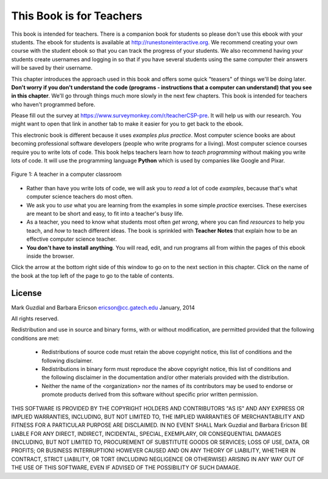 ..  Copyright (C)  Mark Guzdial, Barbara Ericson, Briana Morrison
    Permission is granted to copy, distribute and/or modify this document
    under the terms of the GNU Free Documentation License, Version 1.3 or
    any later version published by the Free Software Foundation; with
    Invariant Sections being Forward, Prefaces, and Contributor List,
    no Front-Cover Texts, and no Back-Cover Texts.  A copy of the license
    is included in the section entitled "GNU Free Documentation License".

..  shortname:: Chapter: What You Can Do with a Computer
..  description:: Some tidbits of what you can do with a computer

.. setup for automatic question numbering.

.. 	qnum::
	:start: 1
	:prefix: csp-1-1-


.. |runbutton| image:: Figures/run-button.png
    :height: 20px
    :align: top
    :alt: run button

.. |audiobutton| image:: Figures/start-audio-tour.png
    :height: 20px
    :align: top
    :alt: audio tour button

.. |teachernote| image:: Figures/apple.jpg
    :width: 26px
    :align: bottom
    :alt: teacher note


This Book is for Teachers
==========================

This book is intended for teachers.  There is a companion book for students so please don't use this ebook with your students.  The ebook for students is available at http://runestoneinteractive.org.  We recommend creating your own course with the student ebook so that you can track the progress of your students.  We also recommend having your students create usernames and logging in so that if you have several students using the same computer their answers will be saved by their username.  

This chapter introduces the approach used in this book and offers some quick "teasers" of things we'll be doing later.  **Don't worry if you don't understand the code (programs - instructions that a computer can understand) that you see in this chapter**.  We'll go through things much more slowly in the next few chapters.  This book is intended for teachers who haven't programmed before.

Please fill out the survey at https://www.surveymonkey.com/r/teacherCSP-pre. It will help us with our research. You might want to open that link in another tab to make it easier for you to get back to the ebook.

..	index::
	single: Python
	single: code
	single: program

This electronic book is different because it uses *examples plus practice*.  Most computer science books are about becoming professional software developers (people who write programs for a living).  Most computer science courses require you to write lots of code.  This book helps teachers learn how to *teach programming* without making you write lots of code.  It will use the programming language **Python** which is used by companies like Google and Pixar.  

.. figure:: Figures/HappyTeacherInComputerClass.jpg
    :width: 400px
    :align: center
    :alt: a teacher in a computer classroom
    :figclass: align-center

    Figure 1: A teacher in a computer classroom

- Rather than have you write lots of code, we will ask you to *read* a lot of code *examples*, because that's what computer science teachers do most often.
- We ask you to *use* what you are learning from the examples in some simple *practice* exercises.  These exercises are meant to be short and easy, to fit into a teacher's busy life.
- As a teacher, you need to know what students most often *get wrong*, where you can find *resources* to help you teach, and *how* to teach different ideas.  The book is sprinkled with |teachernote| **Teacher Notes** that explain how to be an effective computer science teacher.
- **You don't have to install anything**.  You will read, edit, and run programs all from within the pages of this ebook inside the browser.  

Click the arrow at the bottom right side of this window to go on to the next section in this chapter.  Click on the name of the book at the top left of the page to go to the table of contents.

License
---------

Mark Guzdial and Barbara Ericson `ericson@cc.gatech.edu <mailto://ericson@cc.gatech.edu>`_ January,
2014

All rights reserved.

Redistribution and use in source and binary forms, with or without
modification, are permitted provided that the following conditions are met:

    * Redistributions of source code must retain the above copyright
      notice, this list of conditions and the following disclaimer.
    * Redistributions in binary form must reproduce the above copyright
      notice, this list of conditions and the following disclaimer in the
      documentation and/or other materials provided with the distribution.
    * Neither the name of the <organization> nor the
      names of its contributors may be used to endorse or promote products
      derived from this software without specific prior written permission.

THIS SOFTWARE IS PROVIDED BY THE COPYRIGHT HOLDERS AND CONTRIBUTORS "AS IS" AND
ANY EXPRESS OR IMPLIED WARRANTIES, INCLUDING, BUT NOT LIMITED TO, THE IMPLIED
WARRANTIES OF MERCHANTABILITY AND FITNESS FOR A PARTICULAR PURPOSE ARE
DISCLAIMED. IN NO EVENT SHALL Mark Guzdial and Barbara Ericson BE LIABLE FOR ANY
DIRECT, INDIRECT, INCIDENTAL, SPECIAL, EXEMPLARY, OR CONSEQUENTIAL DAMAGES
(INCLUDING, BUT NOT LIMITED TO, PROCUREMENT OF SUBSTITUTE GOODS OR SERVICES;
LOSS OF USE, DATA, OR PROFITS; OR BUSINESS INTERRUPTION) HOWEVER CAUSED AND
ON ANY THEORY OF LIABILITY, WHETHER IN CONTRACT, STRICT LIABILITY, OR TORT
(INCLUDING NEGLIGENCE OR OTHERWISE) ARISING IN ANY WAY OUT OF THE USE OF THIS
SOFTWARE, EVEN IF ADVISED OF THE POSSIBILITY OF SUCH DAMAGE.


